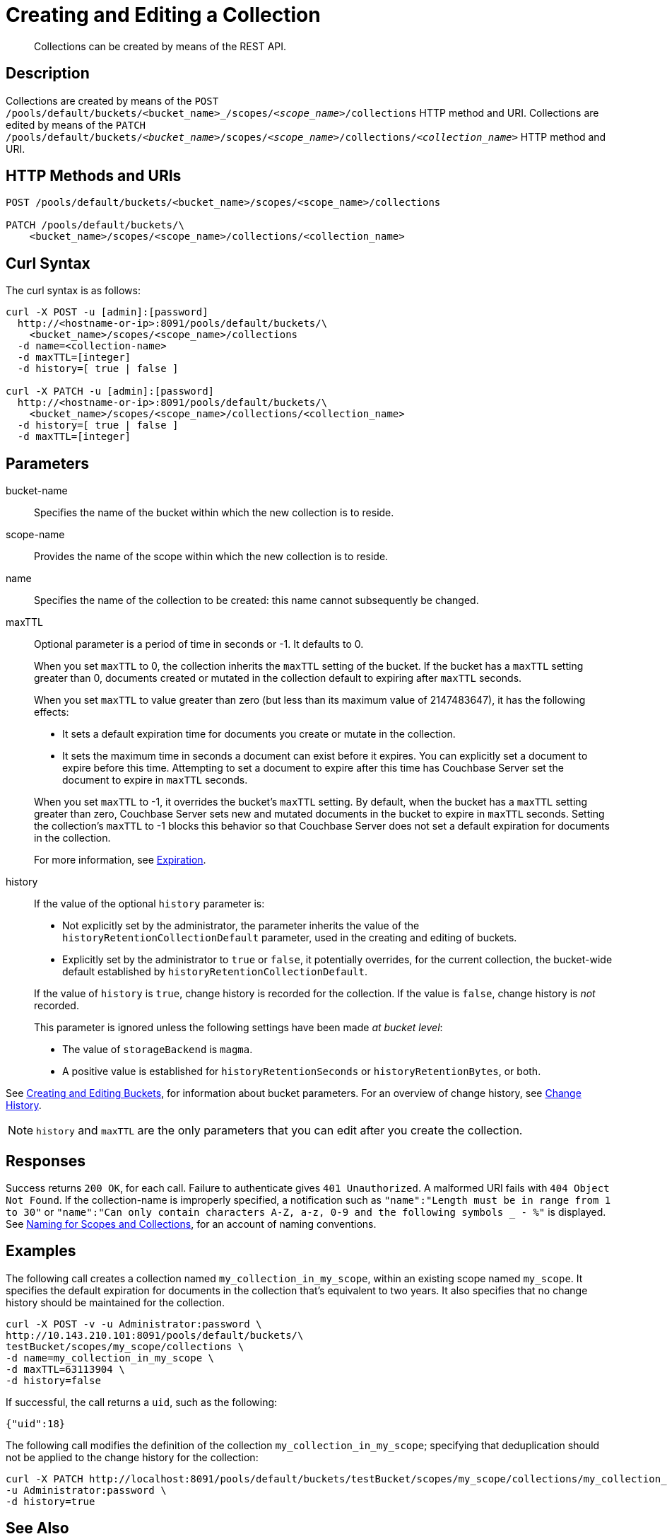 = Creating and Editing a Collection
:description: pass:q[Collections can be created by means of the REST API.]
:page-topic-type: reference

[abstract]
{description}

== Description

Collections are created by means of the `POST /pools/default/buckets/<bucket_name>_/scopes/_<scope_name>_/collections` HTTP method and URI.
Collections are edited by means of the `PATCH /pools/default/buckets/_<bucket_name>_/scopes/_<scope_name>_/collections/_<collection_name>_` HTTP method and URI.

== HTTP Methods and URIs

----
POST /pools/default/buckets/<bucket_name>/scopes/<scope_name>/collections

PATCH /pools/default/buckets/\
    <bucket_name>/scopes/<scope_name>/collections/<collection_name>
----

== Curl Syntax

The curl syntax is as follows:

----
curl -X POST -u [admin]:[password]
  http://<hostname-or-ip>:8091/pools/default/buckets/\
    <bucket_name>/scopes/<scope_name>/collections
  -d name=<collection-name>
  -d maxTTL=[integer]
  -d history=[ true | false ]

curl -X PATCH -u [admin]:[password]
  http://<hostname-or-ip>:8091/pools/default/buckets/\
    <bucket_name>/scopes/<scope_name>/collections/<collection_name>
  -d history=[ true | false ]
  -d maxTTL=[integer]
----

== Parameters

bucket-name::
Specifies the name of the bucket within which the new collection is to reside.

scope-name::
Provides the name of the scope within which the new collection is to reside.

name::
Specifies the name of the collection to be created: this name cannot subsequently be changed.

maxTTL:: 
Optional parameter is a period of time in seconds or -1. 
It defaults to 0. 
+
When you set `maxTTL` to 0, the collection inherits the `maxTTL` setting of the bucket.
If the bucket has a `maxTTL` setting greater than 0, documents created or mutated in the collection default to expiring after `maxTTL` seconds.
+
When you set `maxTTL` to value greater than zero (but less than its maximum value of 2147483647), it has the following effects:  
+
--
* It sets a default expiration time for documents you create or mutate in the collection. 
* It sets the maximum time in seconds a document can exist before it expires. You can explicitly set a document to expire before this time. Attempting to set a document to expire after this time has Couchbase Server set the document to expire in `maxTTL` seconds.
--
+
When you set `maxTTL` to -1, it overrides the bucket's `maxTTL` setting. By default, when the bucket has a `maxTTL` setting greater than zero, Couchbase Server sets new and mutated documents in the bucket to expire in `maxTTL` seconds. Setting the collection's `maxTTL` to -1 blocks this behavior so that Couchbase Server does not set a default expiration for documents in the collection. 
+
For more information, see xref:learn:data/expiration.adoc[Expiration].

history::
If the value of the optional `history` parameter is:
+
--
* Not explicitly set by the administrator, the parameter inherits the value of the `historyRetentionCollectionDefault` parameter, used in the creating and editing of buckets.
* Explicitly set by the administrator to `true` or `false`, it potentially overrides, for the current collection, the bucket-wide default established by `historyRetentionCollectionDefault`.
--
+
If the value of `history` is `true`, change history is recorded for the collection.
If the value is `false`, change history is _not_ recorded.
+
This parameter is ignored unless the following settings have been made _at bucket level_:
+
* The value of `storageBackend` is `magma`.
* A positive value is established for `historyRetentionSeconds` or `historyRetentionBytes`, or both.

See xref:rest-api:rest-bucket-create.adoc[Creating and Editing Buckets], for information about bucket parameters.
For an overview of change history, see xref:learn:data/change-history.adoc[Change History].

NOTE: `history` and `maxTTL` are the only parameters that you can edit after you create the collection.

== Responses

Success returns `200 OK`, for each call.
Failure to authenticate gives `401 Unauthorized`.
A malformed URI fails with `404 Object Not Found`.
If the collection-name is improperly specified, a notification such as `"name":"Length must be in range from 1 to 30"` or `"name":"Can only contain characters A-Z, a-z, 0-9 and the following symbols _ - %"` is displayed.
See xref:learn:data/scopes-and-collections.adoc#naming-for-scopes-and-collections[Naming for Scopes and Collections], for an account of naming conventions.

== Examples

The following call creates a collection named `my_collection_in_my_scope`, within an existing scope named `my_scope`. 
It specifies the default expiration for documents in the collection that's equivalent to two years.
It also specifies that no change history should be maintained for the collection.

----
curl -X POST -v -u Administrator:password \
http://10.143.210.101:8091/pools/default/buckets/\
testBucket/scopes/my_scope/collections \
-d name=my_collection_in_my_scope \
-d maxTTL=63113904 \
-d history=false
----

If successful, the call returns a `uid`, such as the following:

----
{"uid":18}
----

The following call modifies the definition of the collection `my_collection_in_my_scope`; specifying that deduplication should not be applied to the change history for the collection:

----
curl -X PATCH http://localhost:8091/pools/default/buckets/testBucket/scopes/my_scope/collections/my_collection_in_my_scope \
-u Administrator:password \
-d history=true
----

== See Also

An overview of scopes and collections is provided in xref:learn:data/scopes-and-collections.adoc[Scopes and Collections].
Step-by-step procedures for management are provided in xref:manage:manage-scopes-and-collections/manage-scopes-and-collections.adoc[Manage Scopes and Collections].
See also the CLI reference page for the xref:cli:cbcli/couchbase-cli-collection-manage.adoc[collection-manage] command.

For an overview of change history, see xref:learn:data/change-history.adoc[Change History].
For information on establishing change history defaults for collections within a bucket, see xref:rest-api:rest-bucket-create.adoc[Creating and Editing Buckets].
